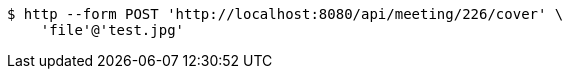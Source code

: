 [source,bash]
----
$ http --form POST 'http://localhost:8080/api/meeting/226/cover' \
    'file'@'test.jpg'
----